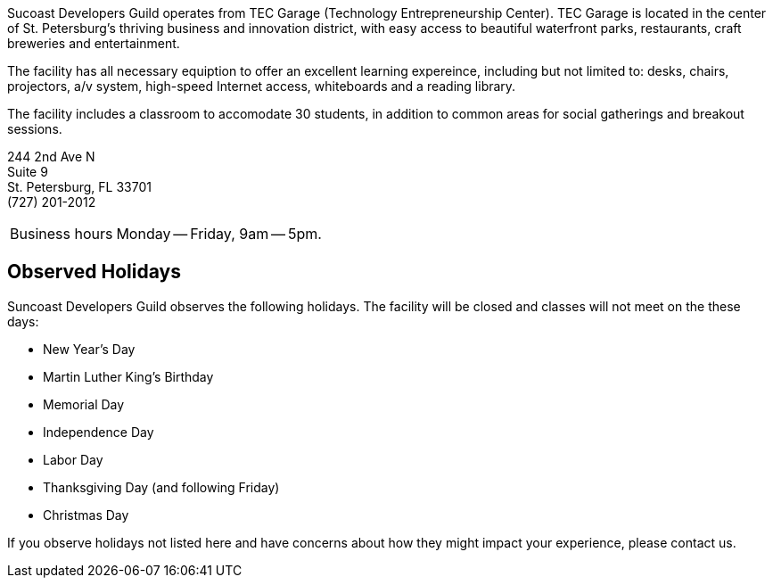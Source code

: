 Sucoast Developers Guild operates from TEC Garage (Technology Entrepreneurship Center). TEC Garage is located in the center of St. Petersburg’s thriving business and innovation district, with easy access to beautiful waterfront parks, restaurants, craft breweries and entertainment.

The facility has all necessary equiption to offer an excellent learning expereince, including but not limited to: desks, chairs, projectors, a/v system, high-speed Internet access, whiteboards and a reading library.

The facility includes a classroom to accomodate 30 students, in addition to common areas for social gatherings and breakout sessions.

244 2nd Ave N +
Suite 9 +
St. Petersburg, FL 33701 +
(727) 201-2012

[horizontal]
Business hours:: Monday -- Friday, 9am -- 5pm.

== Observed Holidays

Suncoast Developers Guild observes the following holidays. The facility will be closed and classes will not meet on the these days:

- New Year's Day
- Martin Luther King's Birthday
- Memorial Day
- Independence Day
- Labor Day
- Thanksgiving Day (and following Friday)
- Christmas Day

If you observe holidays not listed here and have concerns about how they might impact your experience, please contact us.
